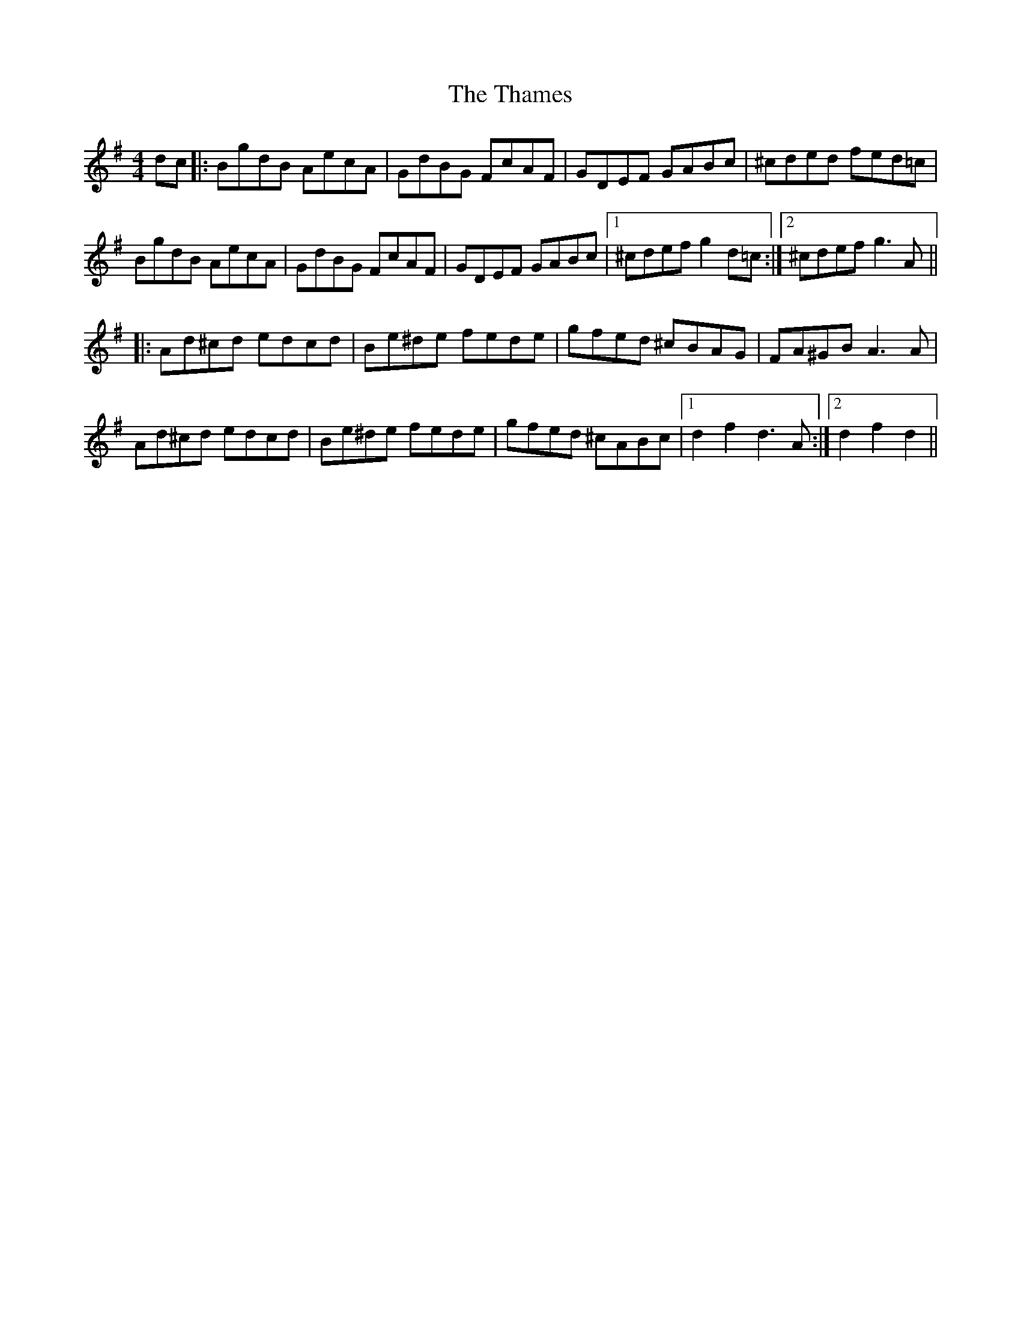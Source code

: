 X: 39755
T: Thames, The
R: hornpipe
M: 4/4
K: Gmajor
dc|:BgdB AecA|GdBG FcAF|GDEF GABc|^cded fed=c|
BgdB AecA|GdBG FcAF|GDEF GABc|1 ^cdef g2d=c:|2 ^cdef g3A||
|:Ad^cd edcd|Be^de fede|gfed ^cBAG|FA^GB A3A|
Ad^cd edcd|Be^de fede|gfed ^cABc|1 d2f2 d3A:|2 d2 f2d2||

